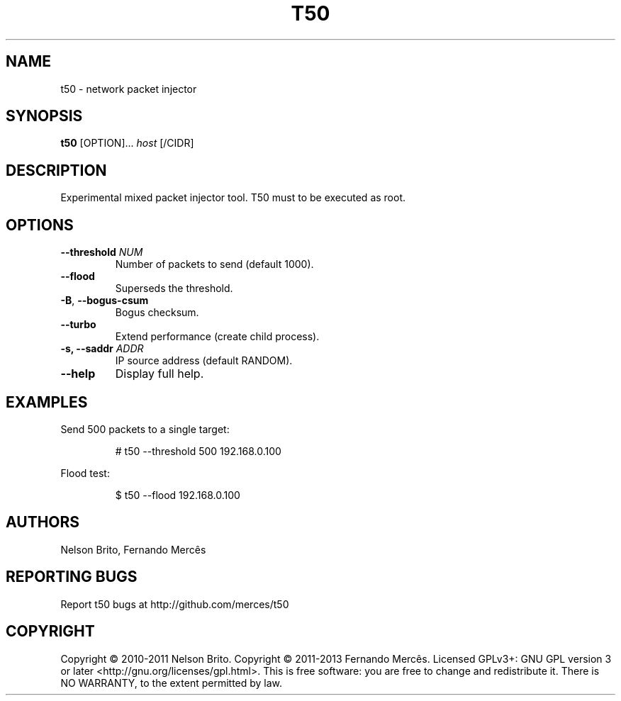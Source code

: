 .TH T50 8
.SH NAME
t50 - network packet injector

.SH SYNOPSIS
.B t50
[OPTION]...
.IR host
[/CIDR]

.SH DESCRIPTION
Experimental mixed packet injector tool. T50 must to be executed as root.

.SH OPTIONS
.TP
.BI \-\-threshold " NUM"
Number of packets to send (default 1000).

.TP
.BR \-\-flood
Superseds the threshold.

.TP
.BR \-B ", " \-\-bogus-csum
Bogus checksum.

.TP
.BR \-\-turbo
Extend performance (create child process).

.TP
.BI \-s, " "\-\-saddr " ADDR"
IP source address (default RANDOM).

.TP
.BR \-\-help
Display full help.

.SH EXAMPLES
Send 500 packets to a single target:
.IP
# t50 --threshold 500 192.168.0.100

.PP
Flood test:
.IP
$ t50 --flood 192.168.0.100

.SH AUTHORS
Nelson Brito, Fernando Mercês
.SH REPORTING BUGS
Report t50 bugs at http://github.com/merces/t50
.SH COPYRIGHT
Copyright © 2010-2011 Nelson Brito.
Copyright © 2011-2013 Fernando Mercês.
Licensed GPLv3+: GNU GPL version 3 or later <http://gnu.org/licenses/gpl.html>.
This is free software: you are free to change and redistribute it. There is NO WARRANTY, to the extent permitted by law.

